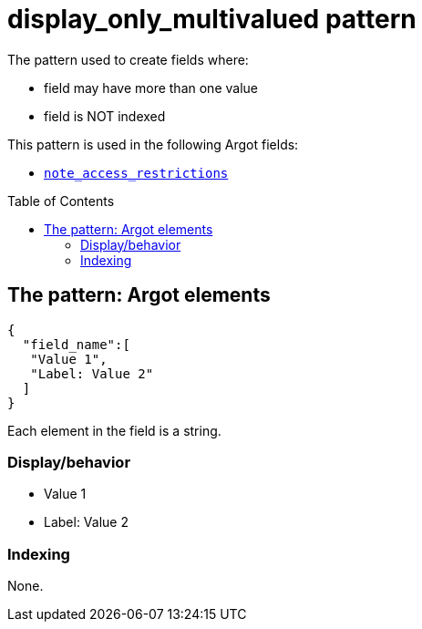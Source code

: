 :toc:
:toc-placement!:

= display_only_multivalued pattern

The pattern used to create fields where:

* field may have more than one value
* field is NOT indexed

This pattern is used in the following Argot fields:

* https://github.com/trln/data-documentation/blob/master/argot/spec_docs/notes_fields.adoc#examples-note_access_restrictions[`note_access_restrictions`]

toc::[]

== The pattern: Argot elements

[source,javascript]
----
{
  "field_name":[
   "Value 1",
   "Label: Value 2"
  ]
}
----

Each element in the field is a string.

=== Display/behavior
* Value 1
* Label: Value 2

=== Indexing

None. 

